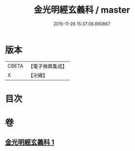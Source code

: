 #+TITLE: 金光明經玄義科 / master
#+DATE: 2015-11-26 15:37:06.890867
* 版本
 |     CBETA|【電子佛典集成】|
 |         X|【卍續】    |

* 目次
* 卷
** [[file:KR6i0310_001.txt][金光明經玄義科 1]]

